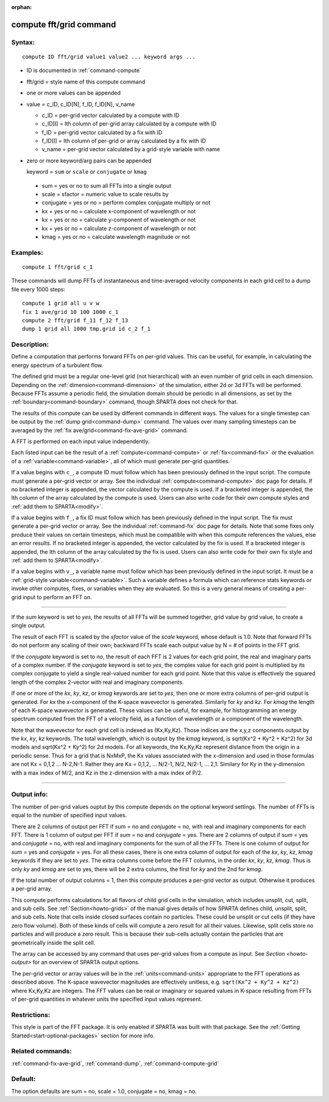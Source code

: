 :orphan: 

.. index:: compute fft/grid



.. _command-compute-fft-grid:

########################
compute fft/grid command
########################


*******
Syntax:
*******

::

   compute ID fft/grid value1 value2 ... keyword args ... 

- ID is documented in :ref:`command-compute`
- fft/grid = style name of this compute command
- one or more values can be appended
- value = c_ID, c_ID[N], f_ID, f_ID[N], v_name

  - c_ID = per-grid vector calculated by a compute with ID
  - c_ID[I] = Ith column of per-grid array calculated by a compute with ID
  - f_ID = per-grid vector calculated by a fix with ID
  - f_ID[I] = Ith column of per-grid or array calculated by a fix with ID
  - v_name = per-grid vector calculated by a grid-style variable with name 

-  zero or more keyword/arg pairs can be appended

   keyword = ``sum`` or ``scale`` or ``conjugate`` or ``kmag``

  - sum = yes or no to sum all FFTs into a single output
  - scale = sfactor = numeric value to scale results by
  - conjugate = yes or no = perform complex conjugate multiply or not
  - kx = yes or no = calculate x-component of wavelength or not
  - kx = yes or no = calculate y-component of wavelength or not
  - kx = yes or no = calculate z-component of wavelength or not
  - kmag = yes or no = calculate wavelength magnitude or not 

*********
Examples:
*********

::

   compute 1 fft/grid c_1 

These commands will dump FFTs of instantaneous and time-averaged
velocity components in each grid cell to a dump file every 1000 steps:

::

   compute 1 grid all u v w
   fix 1 ave/grid 10 100 1000 c_1
   compute 2 fft/grid f_11 f_12 f_13
   dump 1 grid all 1000 tmp.grid id c_2 f_1 

************
Description:
************

Define a computation that performs forward FFTs on per-grid values. This can be
useful, for example, in calculating the energy spectrum of a turbulent
flow.

The defined grid must be a regular one-level grid (not hierarchical)
with an even number of grid cells in each dimension. Depending on the
:ref:`dimension<command-dimension>` of the simulation, either 2d or 3d FFTs
will be performed. Because FFTs assume a periodic field, the simulation
domain should be periodic in all dimensions, as set by the
:ref:`boundary<command-boundary>` command, though SPARTA does not check for
that.

The results of this compute can be used by different commands in
different ways. The values for a single timestep can be output by the
:ref:`dump grid<command-dump>` command. The values over many sampling
timesteps can be averaged by the :ref:`fix ave/grid<command-fix-ave-grid>`
command.

A FFT is performed on each input value independently.

Each listed input can be the result of a :ref:`compute<command-compute>` or
:ref:`fix<command-fix>` or the evaluation of a :ref:`variable<command-variable>`,
all of which must generate per-grid quantities.

If a value begins with ``c_``, a compute ID must follow which has been
previously defined in the input script. The compute must generate a
per-grid vector or array. See the individual :ref:`compute<command-compute>`
doc page for details. If no bracketed integer is appended, the vector
calculated by the compute is used. If a bracketed integer is appended,
the Ith column of the array calculated by the compute is used. Users can
also write code for their own compute styles and :ref:`add them to SPARTA<modify>`.

If a value begins with ``f_``, a fix ID must follow which has been
previously defined in the input script. The fix must generate a per-grid
vector or array. See the individual :ref:`command-fix` doc page for
details. Note that some fixes only produce their values on certain
timesteps, which must be compatible with when this compute references
the values, else an error results. If no bracketed integer is appended,
the vector calculated by the fix is used. If a bracketed integer is
appended, the Ith column of the array calculated by the fix is used.
Users can also write code for their own fix style and :ref:`add them to SPARTA<modify>`.

If a value begins with ``v_``, a variable name must follow which has been
previously defined in the input script. It must be a :ref:`grid-style variable<command-variable>`. Such a variable defines a formula which can
reference stats keywords or invoke other computes, fixes, or variables
when they are evaluated. So this is a very general means of creating a
per-grid input to perform an FFT on.

--------------

If the *sum* keyword is set to *yes*, the results of all FFTs will be
summed together, grid value by grid value, to create a single output.

The result of each FFT is scaled by the *sfactor* value of the *scale*
keyword, whose default is 1.0.  Note that forward FFTs do
not perform any scaling of their own; backward FFTs scale each output
value by N = # of points in the FFT grid.


If the *conjugate* keyword is set to *no*, the result of each FFT is 2
values for each grid point, the real and imaginary parts of a complex
number. If the *conjugate* keyword is set to *yes*, the complex value
for each grid point is multiplied by its complex conjugate to yield a
single real-valued number for each grid point. Note that this value is
effectively the squared length of the complex 2-vector with real and
imaginary components.

If one or more of the *kx*, *ky*, *kz*, or *kmag* keywords are set to
*yes*, then one or more extra columns of per-grid output is generated.
For *kx* the x-component of the K-space wavevector is generated.
Similarly for *ky* and *kz*. For *kmag* the length of each K-space
wavevector is generated. These values can be useful, for example, for
histogramming an energy spectrum computed from the FFT of a velocity
field, as a function of wavelength or a component of the wavelength.

Note that the wavevector for each grid cell is indexed as (Kx,Ky,Kz).
Those indices are the x,y,z components output by the *kx*, *ky*, *kz*
keywords. The total wavelength, which is output by the *kmag* keyword,
is sqrt(Kx^2 + Ky^2 + Kz^2) for 3d models and sqrt(Kx^2 + Ky^2) for 2d
models. For all keywords, the Kx,Ky,Kz represent distance from the
origin in a periodic sense. Thus for a grid that is NxMxP, the Kx values
associated with the x-dimension and used in those formulas are not Kx =
0,1,2 ... N-2,N-1. Rather they are Kx = 0,1,2, ... N/2-1, N/2, N/2-1,
... 2,1. Similary for Ky in the y-dimension with a max index of M/2, and
Kz in the z-dimension with a max index of P/2.

--------------

************
Output info:
************

The number of per-grid values ouptut by this compute depends on the
optional keyword settings. The number of FFTs is equal to the number of
specified input values.

There are 2 columns of output per FFT if *sum* = no and *conjugate* =
no, with real and imaginary components for each FFT. There is 1 column
of output per FFT if *sum* = no and *conjugate* = yes. There are 2
columns of output if *sum* = yes and *conjugate* = no, with real and
imaginary components for the sum of all the FFTs. There is one column of
output for *sum* = yes and *conjugate* = yes. For all these cases, there
is one extra column of output for each of the *kx*, *ky*, *kz*, *kmag*
keywords if they are set to *yes*. The extra columns come before the FFT
columns, in the order *kx*, *ky*, *kz*, *kmag*. Thus is only *ky* and
*kmag* are set to yes, there will be 2 extra columns, the first for *ky*
and the 2nd for *kmag*.

If the total number of output columns = 1, then this compute produces a
per-grid vector as output. Otherwise it produces a per-grid array.

This compute performs calculations for all flavors of child grid cells
in the simulation, which includes unsplit, cut, split, and sub cells.
See :ref:`Section<howto-grids>` of the manual gives details of how
SPARTA defines child, unsplit, split, and sub cells. Note that cells
inside closed surfaces contain no particles. These could be unsplit or
cut cells (if they have zero flow volume). Both of these kinds of
cells will compute a zero result for all their values.  Likewise,
split cells store no particles and will produce a zero result.  This
is because their sub-cells actually contain the particles that are
geometrically inside the split cell.

The array can be accessed by any command that uses per-grid values
from a compute as input. See `Section <howto-output>` for an overview
of SPARTA output options.

The per-grid vector or array values will be in the :ref:`units<command-units>` appropriate to the FFT operations as described
above. The K-space wavevector magnitudes are effectively unitless,
e.g.  ``sqrt(Kx^2 + Ky^2 + Kz^2)`` where Kx,Ky,Kz are integers. The FFT
values can be real or imaginary or squared values in K-space resulting
from FFTs of per-grid quantities in whatever units the specified input
values represent.

*************
Restrictions:
*************


This style is part of the FFT package. It is only enabled if SPARTA
was built with that package. See the :ref:`Getting Started<start-optional-packages>` section for more info.

*****************
Related commands:
*****************

:ref:`command-fix-ave-grid`, :ref:`command-dump`,
:ref:`command-compute-grid`

********
Default:
********


The option defaults are sum = no, scale = 1.0, conjugate = no, kmag = no.
